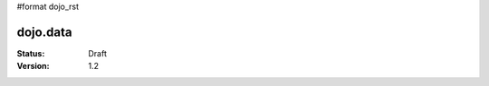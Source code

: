 #format dojo_rst

dojo.data
=========

:Status: Draft
:Version: 1.2

.. contents:
  :depth: 3
